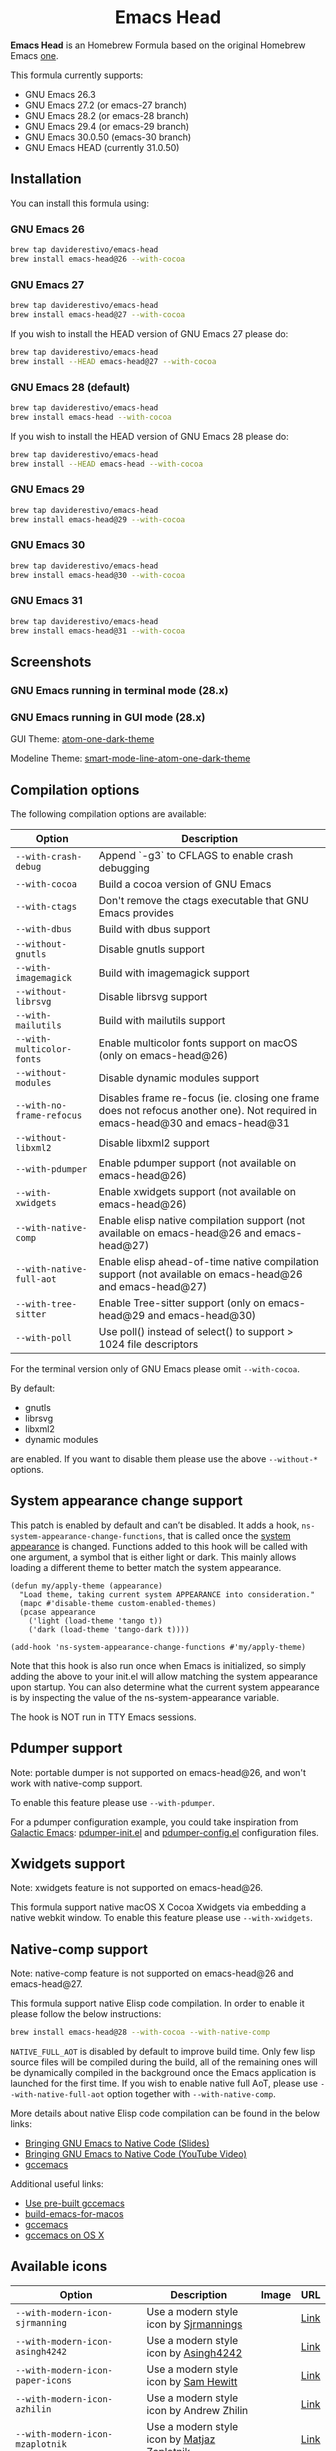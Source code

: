 #+begin_html
<p align="center">
  <img width="256px" src="images/emacs-retro-icon-sink-bw.png" alt="Banner">
</p>
<h1 align="center">Emacs Head</h1>
<p align="center">
  <a href="https://www.gnu.org/licenses/gpl-3.0">
    <img src="https://img.shields.io/badge/License-GPL%20v3-blue.svg" alt="GNU General Public License Version 3.0">
  </a>
</p>
<p align="center">
  <a href="https://github.com/daviderestivo/homebrew-emacs-head/actions?query=workflow%3A%22Emacs+26%22">
    <img src="https://github.com/daviderestivo/homebrew-emacs-head/actions/workflows/emacs-26.yml/badge.svg" alt="Emacs 26 CI Status Badge">
  </a>
  <a href="https://github.com/daviderestivo/homebrew-emacs-head/actions?query=workflow%3A%22Emacs+27%22">
    <img src="https://github.com/daviderestivo/homebrew-emacs-head/actions/workflows/emacs-27.yml/badge.svg" alt="Emacs 27 CI Status Badge">
  </a>
  <a href="https://github.com/daviderestivo/homebrew-emacs-head/actions?query=workflow%3A%22Emacs+28%22">
    <img src="https://github.com/daviderestivo/homebrew-emacs-head/actions/workflows/emacs-28.yml/badge.svg" alt="Emacs 28 CI Status Badge">
  </a>
  <a href="https://github.com/daviderestivo/homebrew-emacs-head/actions?query=workflow%3A%22Emacs+29%22">
    <img src="https://github.com/daviderestivo/homebrew-emacs-head/actions/workflows/emacs-29.yml/badge.svg" alt="Emacs 29 CI Status Badge">
  </a>
  <a href="https://github.com/daviderestivo/homebrew-emacs-head/actions?query=workflow%3A%22Emacs+30%22">
    <img src="https://github.com/daviderestivo/homebrew-emacs-head/actions/workflows/emacs-30.yml/badge.svg" alt="Emacs 30 CI Status Badge">
  </a>
  <a href="https://github.com/daviderestivo/homebrew-emacs-head/actions?query=workflow%3A%22Emacs+31%22">
    <img src="https://github.com/daviderestivo/homebrew-emacs-head/actions/workflows/emacs-31.yml/badge.svg" alt="Emacs 31 CI Status Badge">
  </a>
</p>
#+end_html

*Emacs Head* is an Homebrew Formula based on the original Homebrew Emacs
[[https://github.com/Homebrew/homebrew-core/blob/master/Formula/emacs.rb][one]].

This formula currently supports:
- GNU Emacs 26.3
- GNU Emacs 27.2 (or emacs-27 branch)
- GNU Emacs 28.2 (or emacs-28 branch)
- GNU Emacs 29.4 (or emacs-29 branch)
- GNU Emacs 30.0.50 (emacs-30 branch)
- GNU Emacs HEAD (currently 31.0.50)

** Installation
You can install this formula using:

*** GNU Emacs 26
#+begin_src bash
brew tap daviderestivo/emacs-head
brew install emacs-head@26 --with-cocoa
#+end_src

*** GNU Emacs 27
#+begin_src bash
brew tap daviderestivo/emacs-head
brew install emacs-head@27 --with-cocoa
#+end_src

If you wish to install the HEAD version of GNU Emacs 27 please do:

#+begin_src bash
brew tap daviderestivo/emacs-head
brew install --HEAD emacs-head@27 --with-cocoa
#+end_src

*** GNU Emacs 28 (default)
#+begin_src bash
brew tap daviderestivo/emacs-head
brew install emacs-head --with-cocoa
#+end_src

If you wish to install the HEAD version of GNU Emacs 28 please do:

#+begin_src bash
brew tap daviderestivo/emacs-head
brew install --HEAD emacs-head --with-cocoa
#+end_src

*** GNU Emacs 29
#+begin_src bash
brew tap daviderestivo/emacs-head
brew install emacs-head@29 --with-cocoa
#+end_src

*** GNU Emacs 30
#+begin_src bash
brew tap daviderestivo/emacs-head
brew install emacs-head@30 --with-cocoa
#+end_src

*** GNU Emacs 31
#+begin_src bash
brew tap daviderestivo/emacs-head
brew install emacs-head@31 --with-cocoa
#+end_src

** Screenshots
*** GNU Emacs running in terminal mode (28.x)
[[/images/emacs-head-terminal.png]]

*** GNU Emacs running in GUI mode (28.x)
GUI Theme: [[https://github.com/jonathanchu/atom-one-dark-theme][atom-one-dark-theme]]

Modeline Theme: [[https://github.com/daviderestivo/smart-mode-line-atom-one-dark-theme][smart-mode-line-atom-one-dark-theme]]

[[/images/emacs-head-cocoa.png]]

** Compilation options
The following compilation options are available:

| Option                  | Description                                                                                                                   |
|-------------------------+-------------------------------------------------------------------------------------------------------------------------------|
| ~--with-crash-debug~      | Append `-g3` to CFLAGS to enable crash debugging                                                                              |
| ~--with-cocoa~            | Build a cocoa version of GNU Emacs                                                                                            |
| ~--with-ctags~            | Don't remove the ctags executable that GNU Emacs provides                                                                     |
| ~--with-dbus~             | Build with dbus support                                                                                                       |
| ~--without-gnutls~        | Disable gnutls support                                                                                                        |
| ~--with-imagemagick~      | Build with imagemagick support                                                                                                |
| ~--without-librsvg~       | Disable librsvg support                                                                                                       |
| ~--with-mailutils~        | Build with mailutils support                                                                                                  |
| ~--with-multicolor-fonts~ | Enable multicolor fonts support on macOS (only on emacs-head@26)                                                              |
| ~--without-modules~       | Disable dynamic modules support                                                                                               |
| ~--with-no-frame-refocus~ | Disables frame re-focus (ie. closing one frame does not refocus another one). Not required in emacs-head@30 and emacs-head@31 |
| ~--without-libxml2~       | Disable libxml2 support                                                                                                       |
| ~--with-pdumper~          | Enable pdumper support  (not available on emacs-head@26)                                                                      |
| ~--with-xwidgets~         | Enable xwidgets support (not available on emacs-head@26)                                                                      |
| ~--with-native-comp~      | Enable elisp native compilation support (not available on emacs-head@26 and emacs-head@27)                                    |
| ~--with-native-full-aot~  | Enable elisp ahead-of-time native compilation support (not available on emacs-head@26 and emacs-head@27)                      |
| ~--with-tree-sitter~      | Enable Tree-sitter support (only on emacs-head@29 and emacs-head@30)                                                          |
| ~--with-poll~             | Use poll() instead of select() to support > 1024 file descriptors                                                             |

For the terminal version only of GNU Emacs please omit ~--with-cocoa~.

By default:
- gnutls
- librsvg
- libxml2
- dynamic modules

are enabled. If you want to disable them please use the above ~--without-*~ options.

** System appearance change support
This patch is enabled by default and can’t be disabled. It adds a
hook, ~ns-system-appearance-change-functions~, that is called once the
[[https://support.apple.com/en-gb/guide/mac-help/mchl52e1c2d2/mac][system appearance]] is changed. Functions added to this hook will be
called with one argument, a symbol that is either light or dark. This
mainly allows loading a different theme to better match the system
appearance.

#+begin_src elisp
(defun my/apply-theme (appearance)
  "Load theme, taking current system APPEARANCE into consideration."
  (mapc #'disable-theme custom-enabled-themes)
  (pcase appearance
    ('light (load-theme 'tango t))
    ('dark (load-theme 'tango-dark t))))

(add-hook 'ns-system-appearance-change-functions #'my/apply-theme)
#+end_src

Note that this hook is also run once when Emacs is initialized, so
simply adding the above to your init.el will allow matching the system
appearance upon startup. You can also determine what the current
system appearance is by inspecting the value of the
ns-system-appearance variable.

The hook is NOT run in TTY Emacs sessions.

** Pdumper support
Note: portable dumper is not supported on emacs-head@26, and won't work with native-comp support.

To enable this feature please use ~--with-pdumper~.

For a pdumper configuration example, you could take inspiration from
[[https://github.com/daviderestivo/galactic-emacs][Galactic Emacs]]: [[https://github.com/daviderestivo/galactic-emacs/blob/master/conf/pdumper-init.el][pdumper-init.el]] and [[https://github.com/daviderestivo/galactic-emacs/blob/master/conf/pdumper-config.el][pdumper-config.el]] configuration
files.

** Xwidgets support
Note: xwidgets feature is not supported on emacs-head@26.

This formula support native macOS X Cocoa Xwidgets via embedding a
native webkit window. To enable this feature please use
~--with-xwidgets~.

** Native-comp support
Note: native-comp feature is not supported on emacs-head@26 and
emacs-head@27.

This formula support native Elisp code compilation. In order to enable
it please follow the below instructions:

#+begin_src bash
brew install emacs-head@28 --with-cocoa --with-native-comp
#+end_src

~NATIVE_FULL_AOT~ is disabled by default to improve build time. Only few
lisp source files will be compiled during the build, all of the
remaining ones will be dynamically compiled in the background once the
Emacs application is launched for the first time. If you wish to
enable native full AoT, please use ~--with-native-full-aot~ option
together with ~--with-native-comp~.

More details about native Elisp code compilation can be found in the
below links:

- [[https://european-lisp-symposium.org/static/2020/corallo-nassi-manca-slides.pdf][Bringing GNU Emacs to Native Code (Slides)]]
- [[https://www.youtube.com/watch?v=zKHYZOAc_bQ&app=desktop][Bringing GNU Emacs to Native Code (YouTube Video)]]
- [[http://akrl.sdf.org/gccemacs.html][gccemacs]]

Additional useful links:

- [[https://gist.github.com/AllenDang/f019593e65572a8e0aefc96058a2d23e][Use pre-built gccemacs]]
- [[https://github.com/jimeh/build-emacs-for-macos][build-emacs-for-macos]]
- [[https://github.com/shshkn/emacs.d/blob/master/docs/nativecomp.md][gccemacs]]
- [[https://gist.github.com/mikroskeem/0a5c909c1880408adf732ceba6d3f9ab][gccemacs on OS X]]

** Available icons
| Option                                             | Description                                              | Image                                                  | URL  |
|----------------------------------------------------+----------------------------------------------------------+--------------------------------------------------------+------|
| ~--with-modern-icon-sjrmanning~                      | Use a modern style icon by [[https://github.com/sjrmanning][Sjrmannings]]                   | [[/icons/modern-icon-sjrmanning.png]]                      | [[https://github.com/sjrmanning/emacs-icon][Link]] |
| ~--with-modern-icon-asingh4242~                      | Use a modern style icon by [[https://imgur.com/user/asingh4242][Asingh4242]]                    | [[/icons/modern-icon-asingh4242.png]]                      | [[https://imgur.com/YGxjLZw][Link]] |
| ~--with-modern-icon-paper-icons~                     | Use a modern style icon by [[https://github.com/snwh][Sam Hewitt]]                    | [[/icons/modern-icon-paper-icons.png]]                     | [[https://github.com/snwh/paper-icon-theme/blob/master/Paper/512x512/apps/emacs.png][Link]] |
| ~--with-modern-icon-azhilin~                         | Use a modern style icon by Andrew Zhilin                 | [[/icons/modern-icon-azhilin.png]]                         | [[https://commons.wikimedia.org/wiki/File:Emacs-icon-48x48.png][Link]] |
| ~--with-modern-icon-mzaplotnik~                      | Use a modern style icon by [[https://commons.wikimedia.org/wiki/User:MZaplotnik][Matjaz Zaplotnik]]              | [[/icons/modern-icon-mzaplotnik.png]]                      | [[https://commons.wikimedia.org/wiki/File:Emacs-icon-48x48.svg][Link]] |
| ~--with-modern-icon-bananxan~                        | Use a modern style icon by [[https://www.deviantart.com/bananxan][BananXan]]                      | [[/icons/modern-icon-bananxan.png]]                        | [[https://www.deviantart.com/bananxan/art/Emacs-icon-207744728][Link]] |
| ~--with-modern-icon-vscode~                          | Use a modern style icon by [[https://github.com/vdegenne][Valentin Degenne]]              | [[/icons/modern-icon-vscode.png]]                          | [[https://github.com/VSCodeEmacs/Emacs][Link]] |
| ~--with-modern-icon-sexy-v1~                         | Use a modern style icon by [[https://emacs.sexy][Emacs is Sexy]]                 | [[/icons/modern-icon-sexy-v1.png]]                         | [[https://emacs.sexy][Link]] |
| ~--with-modern-icon-sexy-v2~                         | Use a modern style icon by [[https://emacs.sexy][Emacs is Sexy]]                 | [[/icons/modern-icon-sexy-v2.png]]                         | [[https://emacs.sexy][Link]] |
| ~--with-modern-icon-cg433n~                          | Use a modern style icon by [[https://github.com/cg433n][Cg433n]]                        | [[/icons/modern-icon-cg433n.png]]                          | [[https://github.com/cg433n/emacs-mac-icon][Link]] |
| ~--with-modern-icon-purple~                          | Use a modern style icon by [[https://github.com/NicolasPetton][Nicolas Petton]]                | [[/icons/modern-icon-purple.png]]                          | [[https://git.savannah.gnu.org/cgit/emacs.git/tree/etc/images/icons][Link]] |
| ~--with-modern-icon-yellow~                          | Use a modern style icon by Unknown                       | [[/icons/modern-icon-yellow.png]]                          | [[http://getdrawings.com/emacs-icon#emacs-icon-75.png][Link]] |
| ~--with-modern-icon-orange~                          | Use a modern style icon by [[https://github.com/VentGrey][Omar Jair Purata Funes]]        | [[/icons/modern-icon-orange.png]]                          | [[https://github.com/PapirusDevelopmentTeam/papirus-icon-theme/issues/1742][Link]] |
| ~--with-modern-icon-papirus~                         | Use a modern style icon by [[https://github.com/PapirusDevelopmentTeam][Papirus Development Team]]      | [[/icons/modern-icon-papirus.png]]                         | [[https://github.com/PapirusDevelopmentTeam/papirus-icon-theme][Link]] |
| ~--with-modern-icon-pen~                             | Use a modern style icon by [[https://github.com/nanasess][Kentaro Ohkouchi]]              | [[/icons/modern-icon-pen.png]]                             | [[https://github.com/nanasess/EmacsIconCollections][Link]] |
| ~--with-modern-icon-pen-3d~                          | Use a modern style icon by Unknown                       | [[/icons/modern-icon-pen-3d.png]]                          | [[https://download-mirror.savannah.gnu.org/releases/emacs/icons][Link]] |
| ~--with-modern-icon-pen-lds56~                       | Use a modern style icon by [[http://lds56.github.io/about][lds56]]                         | [[/icons/modern-icon-pen-lds56.png]]                       | [[http://lds56.github.io/notes/emacs-icon-redesigned][Link]] |
| ~--with-modern-icon-pen-black~                       | Use a modern style icon by [[https://gitlab.com/csantosb][Cayetano Santos]]               | [[/icons/modern-icon-pen-black.png]]                       | [[https://gitlab.com/uploads/-/system/project/avatar/11430322/emacs_icon_132408.png][Link]] |
| ~--with-modern-icon-black-variant~                   | Use a modern style icon by [[https://www.deviantart.com/blackvariant/about][BlackVariant (Patrick)]]        | [[/icons/modern-icon-black-variant.png]]                   | [[https://www.deviantart.com/blackvariant][Link]] |
| ~--with-modern-icon-purple-flat~                     | Use a modern style icon by [[https://jeremiahfoster.com][Jeremiah Foster]]               | [[/icons/modern-icon-purple-flat.png]]                     | [[https://icon-icons.com/icon/emacs/103962][Link]] |
| ~--with-modern-icon-spacemacs~                       | Use a modern style icon by [[https://github.com/nashamri][Nasser Alshammari]]             | [[/icons/modern-icon-spacemacs.png]]                       | [[https://github.com/nashamri/spacemacs-logo][Link]] |
| ~--with-modern-icon-alecive-flatwoken~               | Use a modern style icon by [[https://www.iconarchive.com/artist/alecive.html][Alessandro Roncone]]            | [[/icons/modern-icon-alecive-flatwoken.png]]               | [[https://www.iconarchive.com/show/flatwoken-icons-by-alecive.html][Link]] |
| ~--with-modern-icon-elrumo1~                         | Use a modern style icon by [[https://github.com/elrumo][Elias Ruiz Monserrat]]          | [[/icons/modern-icon-elrumo1.png]]                         | [[https://github.com/d12frosted/homebrew-emacs-plus/issues/303#issuecomment-763928162][Link]] |
| ~--with-modern-icon-elrumo2~                         | Use a modern style icon by [[https://github.com/elrumo][Elias Ruiz Monserrat]]          | [[/icons/modern-icon-elrumo2.png]]                         | [[https://github.com/d12frosted/homebrew-emacs-plus/issues/303#issuecomment-763928162][Link]] |
| ~--with-modern-icon-savchenkovaleriy-vector-flat~    | Use a modern Vector flat style icon by [[https://github.com/SavchenkoValeriy][Valeriy Savchenko]] | [[/icons/modern-icon-savchenkovaleriy-vector-flat.png]]    | [[https://github.com/SavchenkoValeriy/emacs-icons][Link]] |
| ~--with-modern-icon-savchenkovaleriy-3d-flat~        | Use a modern 3D flat style icon by [[https://github.com/SavchenkoValeriy][Valeriy Savchenko]]     | [[/icons/modern-icon-savchenkovaleriy-3d-flat.png]]        | [[https://github.com/SavchenkoValeriy/emacs-icons][Link]] |
| ~--with-modern-icon-savchenkovaleriy-3d-curvy~       | Use a modern 3D curvy style icon by [[https://github.com/SavchenkoValeriy][Valeriy Savchenko]]    | [[/icons/modern-icon-savchenkovaleriy-3d-curvy.png]]       | [[https://github.com/SavchenkoValeriy/emacs-icons][Link]] |
| ~--with-modern-icon-bokehlicia-captiva~              | Use a modern style icon by [[https://www.deviantart.com/bokehlicia][Bokehlicia]]                    | [[/icons/modern-icon-bokehlicia-captiva.png]]              | [[https://www.iconarchive.com/show/captiva-icons-by-bokehlicia/emacs-icon.html][Link]] |
| ~--with-modern-icon-nuvola~                          | Use a modern style icon by [[https://en.wikipedia.org/wiki/David_Vignoni][David Vignoni]]                 | [[/icons/modern-icon-nuvola.png]]                          | [[https://commons.wikimedia.org/wiki/File:Nuvola_apps_emacs_vector.svg][Link]] |
| ~--with-modern-icon-black-gnu-head~                  | Use a modern style icon by [[http://www.aha-soft.com][Aha-Soft]]                      | [[/icons/modern-icon-black-gnu-head.png]]                  | [[https://www.iconfinder.com/iconsets/flat-round-system][Link]] |
| ~--with-modern-icon-dragon~                          | Use a modern style icon by [[https://github.com/willbchang][Will B Chang]]                  | [[/icons/modern-icon-dragon.png]]                          | [[https://github.com/willbchang/emacs-dragon-icon][Link]] |
| ~--with-modern-icon-black-dragon~                    | Use a modern style icon by [[https://emacs-china.org/u/XYang][XYang]] and [[https://emacs-china.org/u/kongds][kongds]]              | [[/icons/modern-icon-black-dragon.png]]                    | [[https://emacs-china.org/t/li-xinyang-logo/143/12][Link]] |
| ~--with-modern-icon-emacs-icon1~                     | Use a modern style icon by [[https://github.com/emacsfodder][Jasonm23]]                      | [[/icons/modern-icon-emacs-icon1.png]]                     | [[https://github.com/emacsfodder/emacs-icons-project][Link]] |
| ~--with-modern-icon-emacs-icon2~                     | Use a modern style icon by [[https://github.com/emacsfodder][Jasonm23]]                      | [[/icons/modern-icon-emacs-icon2.png]]                     | [[https://github.com/emacsfodder/emacs-icons-project][Link]] |
| ~--with-modern-icon-emacs-icon3~                     | Use a modern style icon by [[https://github.com/emacsfodder][Jasonm23]]                      | [[/icons/modern-icon-emacs-icon3.png]]                     | [[https://github.com/emacsfodder/emacs-icons-project][Link]] |
| ~--with-modern-icon-emacs-icon4~                     | Use a modern style icon by [[https://github.com/emacsfodder][Jasonm23]]                      | [[/icons/modern-icon-emacs-icon4.png]]                     | [[https://github.com/emacsfodder/emacs-icons-project][Link]] |
| ~--with-modern-icon-emacs-icon5~                     | Use a modern style icon by [[https://github.com/emacsfodder][Jasonm23]]                      | [[/icons/modern-icon-emacs-icon5.png]]                     | [[https://github.com/emacsfodder/emacs-icons-project][Link]] |
| ~--with-modern-icon-emacs-icon6~                     | Use a modern style icon by [[https://github.com/emacsfodder][Jasonm23]]                      | [[/icons/modern-icon-emacs-icon6.png]]                     | [[https://github.com/emacsfodder/emacs-icons-project][Link]] |
| ~--with-modern-icon-emacs-icon7~                     | Use a modern style icon by [[https://github.com/emacsfodder][Jasonm23]]                      | [[/icons/modern-icon-emacs-icon7.png]]                     | [[https://github.com/emacsfodder/emacs-icons-project][Link]] |
| ~--with-modern-icon-emacs-icon8~                     | Use a modern style icon by [[https://github.com/emacsfodder][Jasonm23]]                      | [[/icons/modern-icon-emacs-icon8.png]]                     | [[https://github.com/emacsfodder/emacs-icons-project][Link]] |
| ~--with-modern-icon-emacs-icon9~                     | Use a modern style icon by [[https://github.com/emacsfodder][Jasonm23]]                      | [[/icons/modern-icon-emacs-icon9.png]]                     | [[https://github.com/emacsfodder/emacs-icons-project][Link]] |
| ~--with-modern-icon-emacs-card-blue-deep~            | Use a modern style icon by [[https://github.com/emacsfodder][Jasonm23]]                      | [[/icons/modern-icon-emacs-card-blue-deep.png]]            | [[https://github.com/emacsfodder/emacs-icons-project][Link]] |
| ~--with-modern-icon-emacs-card-british-racing-green~ | Use a modern style icon by [[https://github.com/emacsfodder][Jasonm23]]                      | [[/icons/modern-icon-emacs-card-british-racing-green.png]] | [[https://github.com/emacsfodder/emacs-icons-project][Link]] |
| ~--with-modern-icon-emacs-card-carmine~              | Use a modern style icon by [[https://github.com/emacsfodder][Jasonm23]]                      | [[/icons/modern-icon-emacs-card-carmine.png]]              | [[https://github.com/emacsfodder/emacs-icons-project][Link]] |
| ~--with-modern-icon-emacs-card-green~                | Use a modern style icon by [[https://github.com/emacsfodder][Jasonm23]]                      | [[/icons/modern-icon-emacs-card-green.png]]                | [[https://github.com/emacsfodder/emacs-icons-project][Link]] |
| ~--with-modern-icon-doom~                            | Use a modern style icon by [[http://eccentric-j.com/][Eccentric J]]                   | [[/icons/modern-icon-doom.png]]                            | [[https://github.com/eccentric-j/doom-icon][Link]] |
| ~--with-modern-icon-doom3~                           | Use a modern style icon by [[http://eccentric-j.com/][Eccentric J]]                   | [[/icons/modern-icon-doom3.png]]                           | [[https://github.com/eccentric-j/doom-icon][Link]] |
| ~--with-modern-icon-doom-cacodemon~                  | Use a modern style icon by [[https://gitlab.com/wildwestrom][Christian Westrom]]             | [[/icons/modern-icon-doom-cacodemon.png]]                  | [[https://gitlab.com/wildwestrom/emacs-doom-icon][Link]] |
| ~--with-retro-icon-emacs-logo~                       | Use a retro style icon by [[https://www.ee.ryerson.ca/~elf/][Luis Fernandes]]                 | [[/icons/retro-icon-emacs-logo.png]]                       | [[https://en.m.wikipedia.org/wiki/File:Emacs-logo.svg][Link]] |
| ~--with-retro-icon-gnu-head~                         | Use a retro style icon by [[https://github.com/aurium][Aurélio A. Heckert]]             | [[/icons/retro-icon-gnu-head.png]]                         | [[https://www.gnu.org/graphics/heckert_gnu.html][Link]] |
| ~--with-retro-icon-gnu-meditate-levitate~            | Use a retro style icon by Nevrax Design Team             | [[/icons/retro-icon-gnu-meditate-levitate.png]]            | [[https://www.gnu.org/graphics/meditate.en.html][Link]] |
| ~--with-retro-icon-sink-bw~                          | Use a retro style icon by Unknown                        | [[/icons/retro-icon-sink-bw.png]]                          | [[https://www.teuton.org/~ejm/emacsicon/][Link]] |
| ~--with-retro-icon-sink~                             | Use a retro style icon by [[https://www.teuton.org/~ejm/][Erik Mugele]]                    | [[/icons/retro-icon-sink.png]]                             | [[https://www.teuton.org/~ejm/emacsicon/][Link]] |
| ~--with-GoldenYak~                                   | Use a Infinite Yak icon by [[https://github.com/emacsfodder][Jasonm23]]                      | [[/icons/GoldenYak.png]]                                   | [[https://github.com/emacsfodder/Infinite-Yak-Icons][Link]] |
| ~--with-infinity-yak-adacious~                       | Use a Infinite Yak icon by [[https://github.com/emacsfodder][Jasonm23]]                      | [[/icons/infinity-yak-adacious.png]]                       | [[https://github.com/emacsfodder/Infinite-Yak-Icons][Link]] |
| ~--with-infinity-yak-akadabra~                       | Use a Infinite Yak icon by [[https://github.com/emacsfodder][Jasonm23]]                      | [[/icons/infinity-yak-akadabra.png]]                       | [[https://github.com/emacsfodder/Infinite-Yak-Icons][Link]] |
| ~--with-infinity-yak-alaka~                          | Use a Infinite Yak icon by [[https://github.com/emacsfodder][Jasonm23]]                      | [[/icons/infinity-yak-alaka.png]]                          | [[https://github.com/emacsfodder/Infinite-Yak-Icons][Link]] |
| ~--with-infinity-yak-amoto~                          | Use a Infinite Yak icon by [[https://github.com/emacsfodder][Jasonm23]]                      | [[/icons/infinity-yak-amoto.png]]                          | [[https://github.com/emacsfodder/Infinite-Yak-Icons][Link]] |
| ~--with-infinity-yak-amura~                          | Use a Infinite Yak icon by [[https://github.com/emacsfodder][Jasonm23]]                      | [[/icons/infinity-yak-amura.png]]                          | [[https://github.com/emacsfodder/Infinite-Yak-Icons][Link]] |
| ~--with-infinity-yak-andwhite~                       | Use a Infinite Yak icon by [[https://github.com/emacsfodder][Jasonm23]]                      | [[/icons/infinity-yak-andwhite.png]]                       | [[https://github.com/emacsfodder/Infinite-Yak-Icons][Link]] |
| ~--with-infinity-yak-astra~                          | Use a Infinite Yak icon by [[https://github.com/emacsfodder][Jasonm23]]                      | [[/icons/infinity-yak-astra.png]]                          | [[https://github.com/emacsfodder/Infinite-Yak-Icons][Link]] |
| ~--with-infinity-yak-noir~                           | Use a Infinite Yak icon by [[https://github.com/emacsfodder][Jasonm23]]                      | [[/icons/infinity-yak-noir.png]]                           | [[https://github.com/emacsfodder/Infinite-Yak-Icons][Link]] |
| ~--with-infinity-yak-onfire~                         | Use a Infinite Yak icon by [[https://github.com/emacsfodder][Jasonm23]]                      | [[/icons/infinity-yak-onfire.png]]                         | [[https://github.com/emacsfodder/Infinite-Yak-Icons][Link]] |
| ~--with-infinity-yak-onthewater~                     | Use a Infinite Yak icon by [[https://github.com/emacsfodder][Jasonm23]]                      | [[/icons/infinity-yak-onthewater.png]]                     | [[https://github.com/emacsfodder/Infinite-Yak-Icons][Link]] |
| ~--with-infinity-yak-satori~                         | Use a Infinite Yak icon by [[https://github.com/emacsfodder][Jasonm23]]                      | [[/icons/infinity-yak-satori.png]]                         | [[https://github.com/emacsfodder/Infinite-Yak-Icons][Link]] |
| ~--with-infinity-yak-shack~                          | Use a Infinite Yak icon by [[https://github.com/emacsfodder][Jasonm23]]                      | [[/icons/infinity-yak-shack.png]]                          | [[https://github.com/emacsfodder/Infinite-Yak-Icons][Link]] |
| ~--with-infinity-yak-topia~                          | Use a Infinite Yak icon by [[https://github.com/emacsfodder][Jasonm23]]                      | [[/icons/infinity-yak-topia.png]]                          | [[https://github.com/emacsfodder/Infinite-Yak-Icons][Link]] |
| ~--with-skamacs-icon~                                | Use a modern style icon by [[https://github.com/compufox][Compufox]]                      | [[/icons/skamacs-icon.png]]                                | [[https://github.com/compufox/skamacs-icon][Link]] |

** Why yet another Homebrew GNU Emacs formula?
Since the option ~--with-cocoa~ is not available anymore in the latest
GNU Emacs homebrew-core formula (see [[https://github.com/Homebrew/homebrew-core/pull/36070][pull request]]), I decided to build
my own formula.

** About the logo
#+begin_quote
'Kitchen Sink' OS Announced

Coding has begun on a new operating system code named 'Kitchen Sink'.
The new OS will be based entirely on GNU Emacs. One programmer
explained, "Since many hackers spend a vast amount of their time in
Emacs, why not just make it the operating system?" When asked about
the name, he responded, "Well, it has been often said that Emacs has
everything except a kitchen sink. Now it will."
--- James Baughn

(https://web.archive.org/web/20180814225320/http://humorix.org/10016)
#+end_quote

** Collaborating
If you are interested in collaborating please open a [[https://github.com/daviderestivo/homebrew-emacs-head/compare][Pull Request]].

